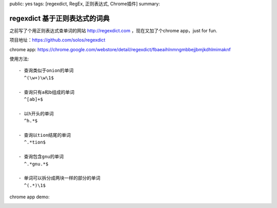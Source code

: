 public: yes
tags: [regexdict, RegEx, 正则表达式, Chrome插件]
summary: 

regexdict 基于正则表达式的词典
==============================

之前写了个用正则表达式查单词的网站 http://regexdict.com ，现在又加了个chrome app，just for fun.

项目地址：https://github.com/solos/regexdict

chrome app: https://chrome.google.com/webstore/detail/regexdict/fbaeaihlnmngmbbejjbmjkdhlmimaknf

使用方法: ::

    - 查询类似于onion的单词
      ^(\w+)\w\1$

    - 查询只有a和b组成的单词
      ^[ab]+$

    - 以h开头的单词
      ^h.*$

    - 查询以tion结尾的单词
      ^.*tion$

    - 查询包含gnu的单词
      ^.*gnu.*$

    - 单词可以拆分成两块一样的部分的单词
      ^(.*)\1$

chrome app demo:
   .. image:: ../../../../static/pic/regexdict.gif
      :width: 90%
      :target: https://chrome.google.com/webstore/detail/regexdict/fbaeaihlnmngmbbejjbmjkdhlmimaknf
